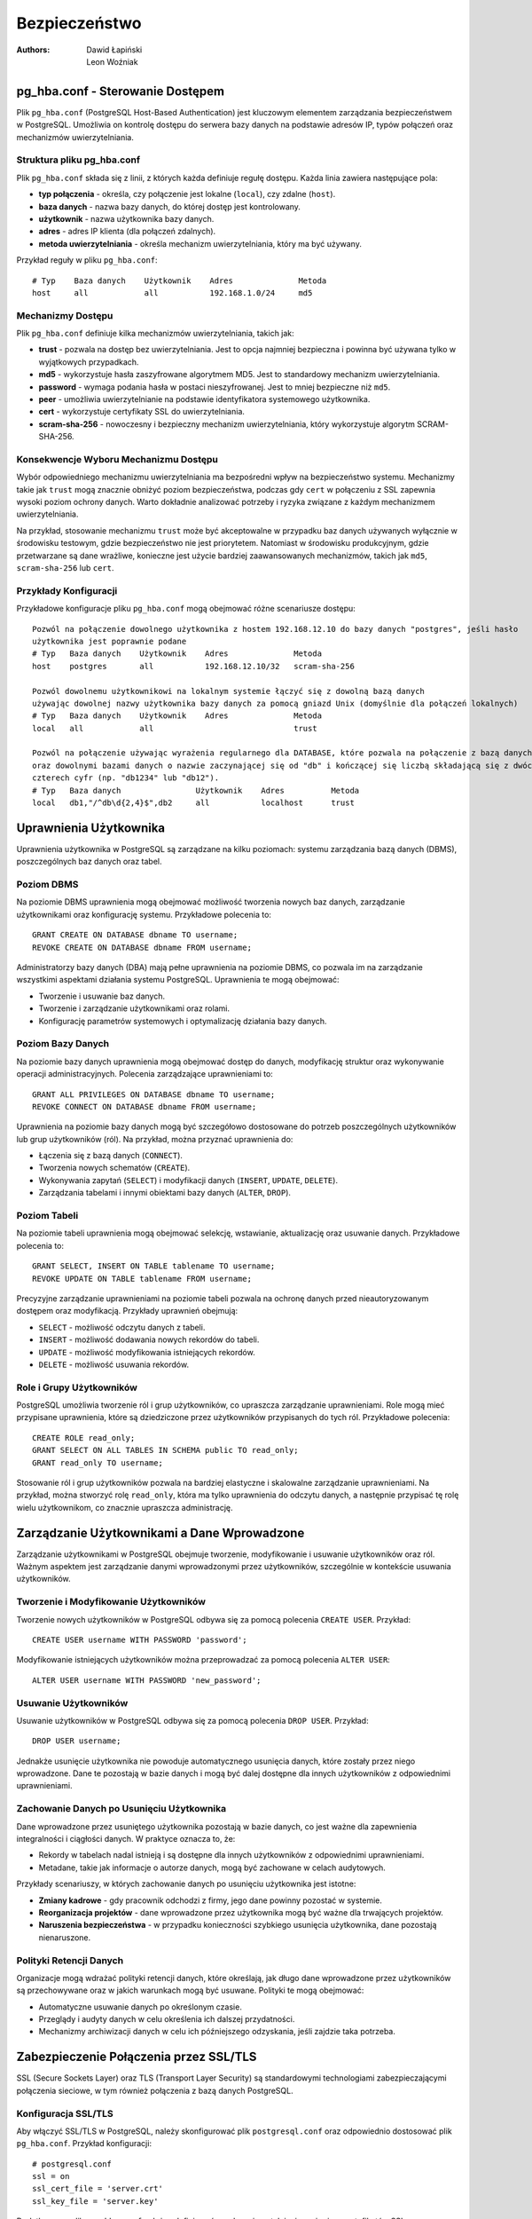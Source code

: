 Bezpieczeństwo
==============

:Authors: - Dawid Łapiński
          - Leon Woźniak

pg_hba.conf - Sterowanie Dostępem
---------------------------------

Plik ``pg_hba.conf`` (PostgreSQL Host-Based Authentication) jest
kluczowym elementem zarządzania bezpieczeństwem w PostgreSQL. Umożliwia
on kontrolę dostępu do serwera bazy danych na podstawie adresów IP,
typów połączeń oraz mechanizmów uwierzytelniania.

Struktura pliku pg_hba.conf
~~~~~~~~~~~~~~~~~~~~~~~~~~~

Plik ``pg_hba.conf`` składa się z linii, z których każda definiuje
regułę dostępu. Każda linia zawiera następujące pola:

-  **typ połączenia** - określa, czy połączenie jest lokalne
   (``local``), czy zdalne (``host``).

-  **baza danych** - nazwa bazy danych, do której dostęp jest
   kontrolowany.

-  **użytkownik** - nazwa użytkownika bazy danych.

-  **adres** - adres IP klienta (dla połączeń zdalnych).

-  **metoda uwierzytelniania** - określa mechanizm uwierzytelniania,
   który ma być używany.

Przykład reguły w pliku ``pg_hba.conf``:

::

   # Typ    Baza danych    Użytkownik    Adres              Metoda
   host     all            all           192.168.1.0/24     md5

Mechanizmy Dostępu
~~~~~~~~~~~~~~~~~~

Plik ``pg_hba.conf`` definiuje kilka mechanizmów uwierzytelniania,
takich jak:

-  **trust** - pozwala na dostęp bez uwierzytelniania. Jest to opcja
   najmniej bezpieczna i powinna być używana tylko w wyjątkowych
   przypadkach.

-  **md5** - wykorzystuje hasła zaszyfrowane algorytmem MD5. Jest to
   standardowy mechanizm uwierzytelniania.

-  **password** - wymaga podania hasła w postaci nieszyfrowanej. Jest to
   mniej bezpieczne niż ``md5``.

-  **peer** - umożliwia uwierzytelnianie na podstawie identyfikatora
   systemowego użytkownika.

-  **cert** - wykorzystuje certyfikaty SSL do uwierzytelniania.

-  **scram-sha-256** - nowoczesny i bezpieczny mechanizm
   uwierzytelniania, który wykorzystuje algorytm SCRAM-SHA-256.

Konsekwencje Wyboru Mechanizmu Dostępu
~~~~~~~~~~~~~~~~~~~~~~~~~~~~~~~~~~~~~~

Wybór odpowiedniego mechanizmu uwierzytelniania ma bezpośredni wpływ na
bezpieczeństwo systemu. Mechanizmy takie jak ``trust`` mogą znacznie
obniżyć poziom bezpieczeństwa, podczas gdy ``cert`` w połączeniu z SSL
zapewnia wysoki poziom ochrony danych. Warto dokładnie analizować
potrzeby i ryzyka związane z każdym mechanizmem uwierzytelniania.

Na przykład, stosowanie mechanizmu ``trust`` może być akceptowalne w
przypadku baz danych używanych wyłącznie w środowisku testowym, gdzie
bezpieczeństwo nie jest priorytetem. Natomiast w środowisku
produkcyjnym, gdzie przetwarzane są dane wrażliwe, konieczne jest użycie
bardziej zaawansowanych mechanizmów, takich jak ``md5``,
``scram-sha-256`` lub ``cert``.

Przykłady Konfiguracji
~~~~~~~~~~~~~~~~~~~~~~

Przykładowe konfiguracje pliku ``pg_hba.conf`` mogą obejmować różne
scenariusze dostępu:

::

   Pozwól na połączenie dowolnego użytkownika z hostem 192.168.12.10 do bazy danych "postgres", jeśli hasło 
   użytkownika jest poprawnie podane
   # Typ   Baza danych    Użytkownik    Adres              Metoda
   host    postgres       all           192.168.12.10/32   scram-sha-256

   Pozwól dowolnemu użytkownikowi na lokalnym systemie łączyć się z dowolną bazą danych
   używając dowolnej nazwy użytkownika bazy danych za pomocą gniazd Unix (domyślnie dla połączeń lokalnych)
   # Typ   Baza danych    Użytkownik    Adres              Metoda
   local   all            all                              trust

   Pozwól na połączenie używając wyrażenia regularnego dla DATABASE, które pozwala na połączenie z bazą danych db1, db2 
   oraz dowolnymi bazami danych o nazwie zaczynającej się od "db" i kończącej się liczbą składającą się z dwóch do 
   czterech cyfr (np. "db1234" lub "db12").
   # Typ   Baza danych                Użytkownik    Adres          Metoda
   local   db1,"/^db\d{2,4}$",db2     all           localhost      trust

Uprawnienia Użytkownika
-----------------------

Uprawnienia użytkownika w PostgreSQL są zarządzane na kilku poziomach:
systemu zarządzania bazą danych (DBMS), poszczególnych baz danych oraz
tabel.

Poziom DBMS
~~~~~~~~~~~

Na poziomie DBMS uprawnienia mogą obejmować możliwość tworzenia nowych
baz danych, zarządzanie użytkownikami oraz konfigurację systemu.
Przykładowe polecenia to:

::

   GRANT CREATE ON DATABASE dbname TO username;
   REVOKE CREATE ON DATABASE dbname FROM username;

Administratorzy bazy danych (DBA) mają pełne uprawnienia na poziomie
DBMS, co pozwala im na zarządzanie wszystkimi aspektami działania
systemu PostgreSQL. Uprawnienia te mogą obejmować:

-  Tworzenie i usuwanie baz danych.

-  Tworzenie i zarządzanie użytkownikami oraz rolami.

-  Konfigurację parametrów systemowych i optymalizację działania bazy
   danych.

Poziom Bazy Danych
~~~~~~~~~~~~~~~~~~

Na poziomie bazy danych uprawnienia mogą obejmować dostęp do danych,
modyfikację struktur oraz wykonywanie operacji administracyjnych.
Polecenia zarządzające uprawnieniami to:

::

   GRANT ALL PRIVILEGES ON DATABASE dbname TO username;
   REVOKE CONNECT ON DATABASE dbname FROM username;

Uprawnienia na poziomie bazy danych mogą być szczegółowo dostosowane do
potrzeb poszczególnych użytkowników lub grup użytkowników (ról). Na
przykład, można przyznać uprawnienia do:

-  Łączenia się z bazą danych (``CONNECT``).

-  Tworzenia nowych schematów (``CREATE``).

-  Wykonywania zapytań (``SELECT``) i modyfikacji danych (``INSERT``,
   ``UPDATE``, ``DELETE``).

-  Zarządzania tabelami i innymi obiektami bazy danych (``ALTER``,
   ``DROP``).

Poziom Tabeli
~~~~~~~~~~~~~

Na poziomie tabeli uprawnienia mogą obejmować selekcję, wstawianie,
aktualizację oraz usuwanie danych. Przykładowe polecenia to:

::

   GRANT SELECT, INSERT ON TABLE tablename TO username;
   REVOKE UPDATE ON TABLE tablename FROM username;

Precyzyjne zarządzanie uprawnieniami na poziomie tabeli pozwala na
ochronę danych przed nieautoryzowanym dostępem oraz modyfikacją.
Przykłady uprawnień obejmują:

-  ``SELECT`` - możliwość odczytu danych z tabeli.

-  ``INSERT`` - możliwość dodawania nowych rekordów do tabeli.

-  ``UPDATE`` - możliwość modyfikowania istniejących rekordów.

-  ``DELETE`` - możliwość usuwania rekordów.

Role i Grupy Użytkowników
~~~~~~~~~~~~~~~~~~~~~~~~~

PostgreSQL umożliwia tworzenie ról i grup użytkowników, co upraszcza
zarządzanie uprawnieniami. Role mogą mieć przypisane uprawnienia, które
są dziedziczone przez użytkowników przypisanych do tych ról. Przykładowe
polecenia:

::

   CREATE ROLE read_only;
   GRANT SELECT ON ALL TABLES IN SCHEMA public TO read_only;
   GRANT read_only TO username;

Stosowanie ról i grup użytkowników pozwala na bardziej elastyczne i
skalowalne zarządzanie uprawnieniami. Na przykład, można stworzyć rolę
``read_only``, która ma tylko uprawnienia do odczytu danych, a następnie
przypisać tę rolę wielu użytkownikom, co znacznie upraszcza
administrację.

Zarządzanie Użytkownikami a Dane Wprowadzone
--------------------------------------------

Zarządzanie użytkownikami w PostgreSQL obejmuje tworzenie, modyfikowanie
i usuwanie użytkowników oraz ról. Ważnym aspektem jest zarządzanie
danymi wprowadzonymi przez użytkowników, szczególnie w kontekście
usuwania użytkowników.

Tworzenie i Modyfikowanie Użytkowników
~~~~~~~~~~~~~~~~~~~~~~~~~~~~~~~~~~~~~~

Tworzenie nowych użytkowników w PostgreSQL odbywa się za pomocą
polecenia ``CREATE USER``. Przykład:

::

   CREATE USER username WITH PASSWORD 'password';

Modyfikowanie istniejących użytkowników można przeprowadzać za pomocą
polecenia ``ALTER USER``:

::

   ALTER USER username WITH PASSWORD 'new_password';

Usuwanie Użytkowników
~~~~~~~~~~~~~~~~~~~~~

Usuwanie użytkowników w PostgreSQL odbywa się za pomocą polecenia
``DROP USER``. Przykład:

::

   DROP USER username;

Jednakże usunięcie użytkownika nie powoduje automatycznego usunięcia
danych, które zostały przez niego wprowadzone. Dane te pozostają w bazie
danych i mogą być dalej dostępne dla innych użytkowników z odpowiednimi
uprawnieniami.

Zachowanie Danych po Usunięciu Użytkownika
~~~~~~~~~~~~~~~~~~~~~~~~~~~~~~~~~~~~~~~~~~

Dane wprowadzone przez usuniętego użytkownika pozostają w bazie danych,
co jest ważne dla zapewnienia integralności i ciągłości danych. W
praktyce oznacza to, że:

-  Rekordy w tabelach nadal istnieją i są dostępne dla innych
   użytkowników z odpowiednimi uprawnieniami.

-  Metadane, takie jak informacje o autorze danych, mogą być zachowane w
   celach audytowych.

Przykłady scenariuszy, w których zachowanie danych po usunięciu
użytkownika jest istotne:

-  **Zmiany kadrowe** - gdy pracownik odchodzi z firmy, jego dane
   powinny pozostać w systemie.

-  **Reorganizacja projektów** - dane wprowadzone przez użytkownika mogą
   być ważne dla trwających projektów.

-  **Naruszenia bezpieczeństwa** - w przypadku konieczności szybkiego
   usunięcia użytkownika, dane pozostają nienaruszone.

Polityki Retencji Danych
~~~~~~~~~~~~~~~~~~~~~~~~

Organizacje mogą wdrażać polityki retencji danych, które określają, jak
długo dane wprowadzone przez użytkowników są przechowywane oraz w jakich
warunkach mogą być usuwane. Polityki te mogą obejmować:

-  Automatyczne usuwanie danych po określonym czasie.

-  Przeglądy i audyty danych w celu określenia ich dalszej przydatności.

-  Mechanizmy archiwizacji danych w celu ich późniejszego odzyskania,
   jeśli zajdzie taka potrzeba.

Zabezpieczenie Połączenia przez SSL/TLS
---------------------------------------

SSL (Secure Sockets Layer) oraz TLS (Transport Layer Security) są
standardowymi technologiami zabezpieczającymi połączenia sieciowe, w tym
również połączenia z bazą danych PostgreSQL.

Konfiguracja SSL/TLS
~~~~~~~~~~~~~~~~~~~~

Aby włączyć SSL/TLS w PostgreSQL, należy skonfigurować plik
``postgresql.conf`` oraz odpowiednio dostosować plik ``pg_hba.conf``.
Przykład konfiguracji:

::

   # postgresql.conf
   ssl = on
   ssl_cert_file = 'server.crt'
   ssl_key_file = 'server.key'

Dodatkowo, w pliku ``pg_hba.conf`` należy zdefiniować reguły
uwierzytelniania z użyciem certyfikatów SSL:

::

   # pg_hba.conf
   hostssl all all 0.0.0.0/0 cert

Tworzenie i Zarządzanie Certyfikatami
~~~~~~~~~~~~~~~~~~~~~~~~~~~~~~~~~~~~~

Do korzystania z SSL/TLS konieczne jest posiadanie certyfikatu serwera
oraz klucza prywatnego. Certyfikaty te mogą być wydawane przez zaufane
urzędy certyfikacji (CA) lub generowane samodzielnie (self-signed).
Przykładowe polecenia do generowania własnych certyfikatów:

::

   openssl genrsa -des3 -out server.key 2048
   openssl req -new -key server.key -out server.csr
   openssl x509 -req -days 365 -in server.csr -signkey server.key -out server.crt

Korzyści z SSL/TLS
~~~~~~~~~~~~~~~~~~

SSL/TLS zapewnia szyfrowanie danych przesyłanych między klientem a
serwerem, co chroni przed podsłuchiwaniem oraz modyfikowaniem danych
podczas transmisji. Zapewnia również uwierzytelnienie serwera oraz,
opcjonalnie, klienta, co zwiększa bezpieczeństwo całego systemu.

Korzyści z używania SSL/TLS obejmują:

-  Ochronę danych wrażliwych podczas transmisji przez sieć.

-  Zapobieganie atakom typu man-in-the-middle, które polegają na
   przechwytywaniu i modyfikacji danych.

-  Uwierzytelnianie serwera, co pozwala klientom na weryfikację, że
   łączą się z właściwym serwerem.

Monitorowanie i Audyt Połączeń SSL/TLS
~~~~~~~~~~~~~~~~~~~~~~~~~~~~~~~~~~~~~~

Ważnym aspektem korzystania z SSL/TLS jest monitorowanie i audyt
połączeń zabezpieczonych. PostgreSQL oferuje mechanizmy logowania, które
mogą rejestrować informacje o połączeniach SSL/TLS, co pozwala na:

-  Identyfikację prób nieautoryzowanego dostępu.

-  Analizę i diagnostykę problemów z połączeniami.

-  Zapewnienie zgodności z politykami bezpieczeństwa organizacji.

Szyfrowanie Danych
------------------

Szyfrowanie danych w PostgreSQL może odbywać się zarówno na poziomie
transmisji danych, jak i na poziomie przechowywania danych.

Szyfrowanie w Transmisji
~~~~~~~~~~~~~~~~~~~~~~~~

Jak wspomniano wcześniej, SSL/TLS umożliwia szyfrowanie danych podczas
transmisji między klientem a serwerem, co zapobiega nieautoryzowanemu
dostępowi do danych w trakcie ich przesyłania.

Szyfrowanie na Poziomie Dysku
~~~~~~~~~~~~~~~~~~~~~~~~~~~~~

PostgreSQL nie posiada natywnego wsparcia dla szyfrowania danych na
poziomie tabel lub baz danych, jednak możliwe jest wykorzystanie
zewnętrznych narzędzi i systemów plików szyfrujących. Przykładem może
być system plików z szyfrowaniem (np. LUKS w systemach Linux) lub
szyfrowanie oferowane przez rozwiązania chmurowe (np. Amazon RDS).

Przykładowa konfiguracja szyfrowania dysku na systemie Linux z użyciem
LUKS:

::

   sudo cryptsetup luksFormat /dev/sdX
   sudo cryptsetup luksOpen /dev/sdX encrypted_disk
   sudo mkfs.ext4 /dev/mapper/encrypted_disk
   sudo mount /dev/mapper/encrypted_disk /mnt/encrypted

Szyfrowanie na Poziomie Aplikacji
~~~~~~~~~~~~~~~~~~~~~~~~~~~~~~~~~

Innym podejściem do szyfrowania danych jest szyfrowanie na poziomie
aplikacji, gdzie dane są szyfrowane przed zapisaniem do bazy danych i
odszyfrowywane po ich odczytaniu. Takie podejście zapewnia pełną
kontrolę nad procesem szyfrowania, jednak wymaga dodatkowej
implementacji w kodzie aplikacji.

Przykładowe biblioteki do szyfrowania danych na poziomie aplikacji:

-  **Python** - ``cryptography``, ``pycryptodome``.

-  **Java** - ``javax.crypto``, ``Bouncy Castle``.

-  **JavaScript** - ``crypto``, ``sjcl``.

Zarządzanie Kluczami Szyfrującymi
~~~~~~~~~~~~~~~~~~~~~~~~~~~~~~~~~

Kluczowym elementem skutecznego szyfrowania danych jest zarządzanie
kluczami szyfrującymi. Klucze muszą być bezpiecznie przechowywane i
zarządzane, aby zapobiec ich utracie lub kradzieży. Przykładowe
narzędzia do zarządzania kluczami:

-  **HashiCorp Vault** - bezpieczne przechowywanie i zarządzanie
   tajemnicami oraz kluczami szyfrującymi.

-  **AWS Key Management Service (KMS)** - zarządzanie kluczami w
   środowisku chmurowym Amazon Web Services.

-  **GCP Cloud KMS** - zarządzanie kluczami w środowisku Google Cloud
   Platform.
